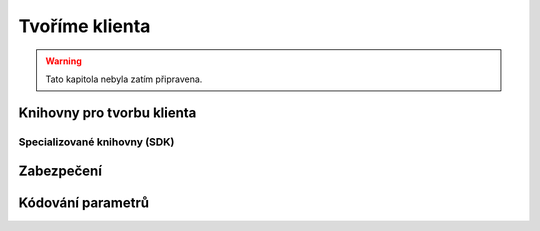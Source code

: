 Tvoříme klienta
===============

.. warning::
    Tato kapitola nebyla zatím připravena.

.. todo::
    připomenout, že než jdeme psát klienta na zelené louce, měli bychom ověřit, že už není nějaká hotová SDK knihovna (příklady z pypi)

    základní příklady s requests, GET, POST
    https://github.com/honzajavorek/cojeapi/issues/2

Knihovny pro tvorbu klienta
---------------------------

.. todo::
    vysvětlit obecného klienta
    request(s)

Specializované knihovny (SDK)
^^^^^^^^^^^^^^^^^^^^^^^^^^^^^

.. todo::
    vysvětlit specializovaného klienta
    příklady

Zabezpečení
-----------

.. todo::
    mechanismus http/https
    basic auth
    oauth
    většinou nějaký token (vysvětlit token), který se narve do hlavičky
    auth token - něco vygenerováno jen pro nás, co je tajné a neměli bychom to nikomu dávat a ukazovat

    příklad s GitHubem, vygenerujeme token, dáme do ENV, nasosáme v programu a můžeme použít

Kódování parametrů
------------------

.. todo::
    co dáváme do parametrů se musí prohnat nějakym urlencoding
    příklady s nějakým (reverse) geocoding api (google, seznam?)

